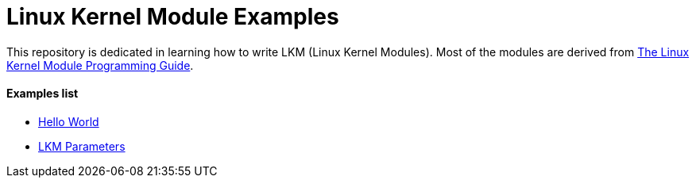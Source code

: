 = Linux Kernel Module Examples

This repository is dedicated in learning how to write LKM (Linux Kernel Modules). Most of the modules are derived from https://sysprog21.github.io/lkmpg[The Linux Kernel Module Programming Guide].

==== Examples list

* https://github.com/charmitro/LKM-examples/tree/master/hello_world[Hello World]
* https://github.com/charmitro/LKM-examples/tree/master/params[LKM Parameters]


